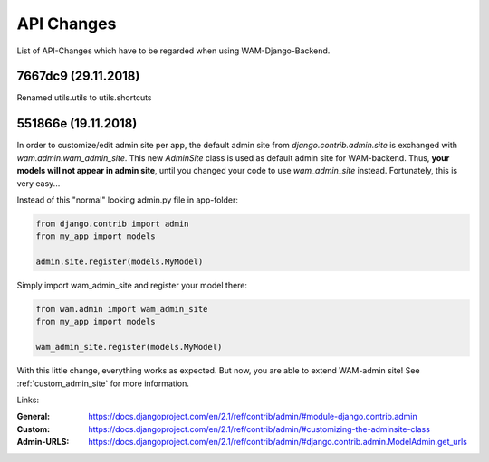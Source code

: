 
API Changes
===========

List of API-Changes which have to be regarded when using WAM-Django-Backend.

7667dc9 (29.11.2018)
--------------------

Renamed utils.utils to utils.shortcuts

551866e (19.11.2018)
--------------------

In order to customize/edit admin site per app, the default admin site from `django.contrib.admin.site` is exchanged with `wam.admin.wam_admin_site`.
This new `AdminSite` class is used as default admin site for WAM-backend. Thus, **your models will not appear in admin site**, until you changed your code to use `wam_admin_site` instead.
Fortunately, this is very easy...

Instead of this "normal" looking admin.py file in app-folder:

.. code:: python

  from django.contrib import admin
  from my_app import models

  admin.site.register(models.MyModel)

Simply import wam_admin_site and register your model there:

.. code:: python

  from wam.admin import wam_admin_site
  from my_app import models

  wam_admin_site.register(models.MyModel)

With this little change, everything works as expected.
But now, you are able to extend WAM-admin site!
See :ref:`custom_admin_site` for more information.

Links:

:General: https://docs.djangoproject.com/en/2.1/ref/contrib/admin/#module-django.contrib.admin
:Custom: https://docs.djangoproject.com/en/2.1/ref/contrib/admin/#customizing-the-adminsite-class
:Admin-URLS: https://docs.djangoproject.com/en/2.1/ref/contrib/admin/#django.contrib.admin.ModelAdmin.get_urls

